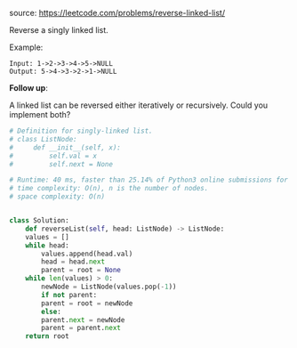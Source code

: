 #+LATEX_CLASS: ramsay-org-article
#+LATEX_CLASS_OPTIONS: [oneside,A4paper,12pt]
#+AUTHOR: Ramsay Leung
#+EMAIL: ramsayleung@gmail.com
#+DATE: 2020-04-24T22:28:35
source: https://leetcode.com/problems/reverse-linked-list/

Reverse a singly linked list.

Example:

#+begin_example
Input: 1->2->3->4->5->NULL
Output: 5->4->3->2->1->NULL
#+end_example

*Follow up*:

A linked list can be reversed either iteratively or recursively. Could you implement both?

#+begin_src python
  # Definition for singly-linked list.
  # class ListNode:
  #     def __init__(self, x):
  #         self.val = x
  #         self.next = None

  # Runtime: 40 ms, faster than 25.14% of Python3 online submissions for Reverse Linked List.
  # time complexity: O(n), n is the number of nodes.
  # space complexity: O(n)


  class Solution:
      def reverseList(self, head: ListNode) -> ListNode:
	  values = []
	  while head:
	      values.append(head.val)
	      head = head.next
	      parent = root = None
	  while len(values) > 0:
	      newNode = ListNode(values.pop(-1))
	      if not parent:
		  parent = root = newNode
	      else:
		  parent.next = newNode
		  parent = parent.next
	  return root
#+end_src
